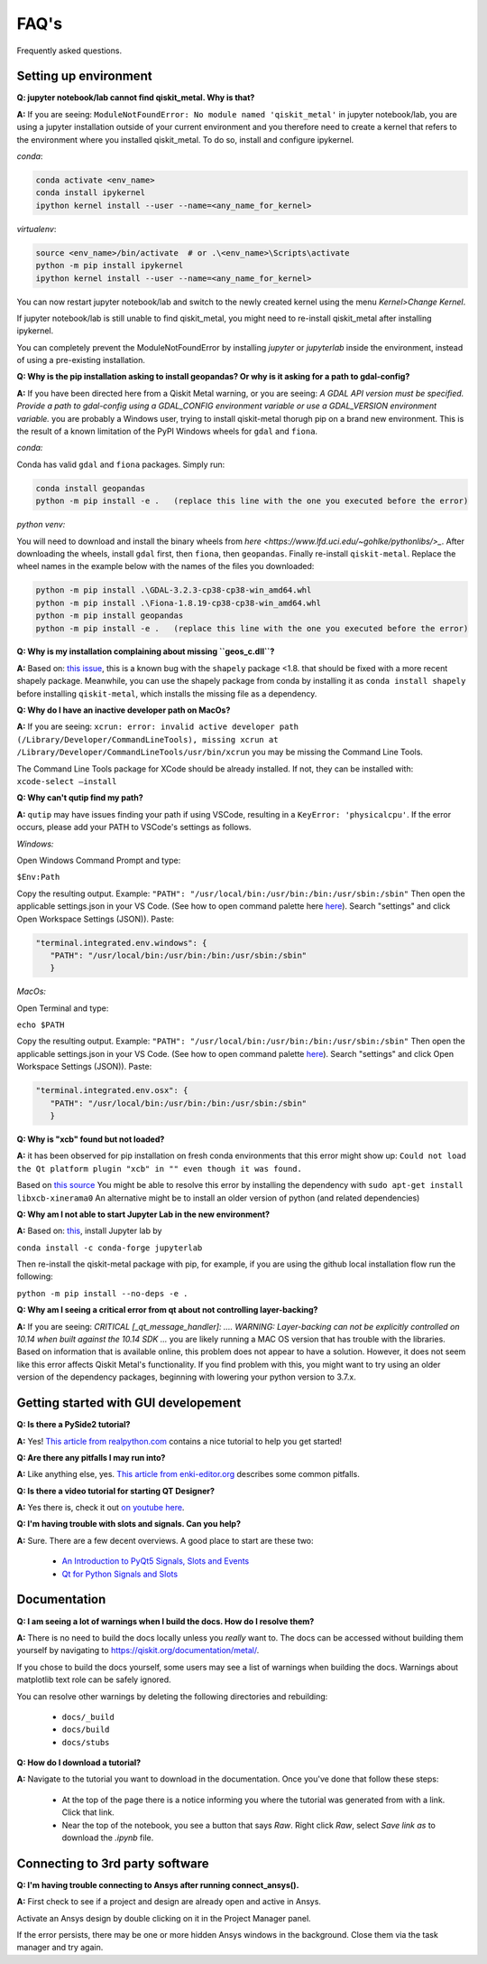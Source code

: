 .. _faq:

********************************
FAQ's
********************************

Frequently asked questions.


.. _faq_setup:

----------------------
Setting up environment
----------------------

**Q: jupyter notebook/lab cannot find qiskit_metal. Why is that?**

**A:** If you are seeing: ``ModuleNotFoundError: No module named 'qiskit_metal'`` in jupyter notebook/lab, you are using a jupyter installation outside of your current environment and you therefore need to create a kernel that refers to the environment where you installed qiskit_metal. To do so, install and configure ipykernel.

*conda*:

.. code-block:: RST

   conda activate <env_name>
   conda install ipykernel
   ipython kernel install --user --name=<any_name_for_kernel>

*virtualenv*:

.. code-block:: RST

   source <env_name>/bin/activate  # or .\<env_name>\Scripts\activate
   python -m pip install ipykernel
   ipython kernel install --user --name=<any_name_for_kernel>

You can now restart jupyter notebook/lab and switch to the newly created kernel using the menu `Kernel>Change Kernel`.

.. image:: images/kernels.png
   :alt: Missing Image


If jupyter notebook/lab is still unable to find qiskit_metal, you might need to re-install qiskit_metal after installing ipykernel.

You can completely prevent the ModuleNotFoundError by installing `jupyter` or `jupyterlab` inside the environment, instead of using a pre-existing installation.

**Q: Why is the pip installation asking to install geopandas? Or why is it asking for a path to gdal-config?**

**A:** If you have been directed here from a Qiskit Metal warning, or you are seeing: *A GDAL API version must be specified. Provide a path to gdal-config using a GDAL_CONFIG environment variable or use a GDAL_VERSION environment variable.* you are probably a Windows user, trying to install qiskit-metal thorugh pip on a brand new environment.
This is the result of a known limitation of the PyPI Windows wheels for ``gdal`` and ``fiona``.

*conda:*

Conda has valid ``gdal`` and ``fiona`` packages. Simply run:

.. code-block:: RST

   conda install geopandas
   python -m pip install -e .   (replace this line with the one you executed before the error)

*python venv:*

You will need to download and install the binary wheels from `here <https://www.lfd.uci.edu/~gohlke/pythonlibs/>_`.
After downloading the wheels, install ``gdal`` first, then ``fiona``, then ``geopandas``. Finally re-install ``qiskit-metal``. Replace the wheel names in the example below with the names of the files you downloaded:

.. code-block:: RST

   python -m pip install .\GDAL-3.2.3-cp38-cp38-win_amd64.whl
   python -m pip install .\Fiona-1.8.19-cp38-cp38-win_amd64.whl
   python -m pip install geopandas
   python -m pip install -e .   (replace this line with the one you executed before the error)

**Q: Why is my installation complaining about missing ``geos_c.dll``?**

**A:** Based on: `this issue <https://github.com/Toblerity/Shapely/pull/1108>`_, this is a known bug with the ``shapely`` package <1.8. that should be fixed with a more recent shapely package. Meanwhile, you can use the shapely package from conda by installing it as ``conda install shapely`` before installing ``qiskit-metal``, which installs the missing file as a dependency.

**Q: Why do I have an inactive developer path on MacOs?**

**A:** If you are seeing: ``xcrun: error: invalid active developer path (/Library/Developer/CommandLineTools), missing xcrun at /Library/Developer/CommandLineTools/usr/bin/xcrun`` you may be missing the Command Line Tools.

The Command Line Tools package for XCode should be already installed.
If not, they can be installed with: ``xcode-select —install``


**Q: Why can't qutip find my path?**

**A:** ``qutip`` may have issues finding your path if using VSCode, resulting in a ``KeyError: 'physicalcpu'``. If the error occurs, please add your PATH to VSCode's settings as follows.

*Windows:*

Open Windows Command Prompt and type:
 
``$Env:Path``

Copy the resulting output. Example: ``"PATH": "/usr/local/bin:/usr/bin:/bin:/usr/sbin:/sbin"``
Then open the applicable settings.json in your VS Code. (See how to open command palette here `here <https://code.visualstudio.com/docs/getstarted/tips-and-tricks>`_). Search "settings" and click Open Workspace Settings (JSON)). Paste:

.. code-block:: RST

   "terminal.integrated.env.windows": {
      "PATH": "/usr/local/bin:/usr/bin:/bin:/usr/sbin:/sbin"
      }


*MacOs:*

Open Terminal and type:

``echo $PATH``

Copy the resulting output. Example: ``"PATH": "/usr/local/bin:/usr/bin:/bin:/usr/sbin:/sbin"``
Then open the applicable settings.json in your VS Code. (See how to open command palette `here <https://code.visualstudio.com/docs/getstarted/tips-and-tricks>`_). Search "settings" and click Open Workspace Settings (JSON)). Paste:

.. code-block:: RST

   "terminal.integrated.env.osx": {
      "PATH": "/usr/local/bin:/usr/bin:/bin:/usr/sbin:/sbin"
      }

**Q: Why is "xcb" found but not loaded?**

**A:** it has been observed for pip installation on fresh conda environments that this error might show up: ``Could not load the Qt platform plugin "xcb" in "" even though it was found.``

Based on `this source <https://forum.qt.io/topic/93247/qt-qpa-plugin-could-not-load-the-qt-platform-plugin-xcb-in-even-though-it-was-found>`_ You might be able to resolve this error by installing the dependency with ``sudo apt-get install libxcb-xinerama0``
An alternative might be to install an older version of python (and related dependencies)

**Q: Why am I not able to start Jupyter Lab in the new environment?**

**A:** Based on: `this <https://anaconda.org/conda-forge/jupyterlab>`_, install Jupyter lab by

``conda install -c conda-forge jupyterlab``

Then re-install the qiskit-metal package with pip, for example, if you are using the github local installation flow run the following:

``python -m pip install --no-deps -e .``

**Q: Why am I seeing a critical error from qt about not controlling layer-backing?**

**A:** If you are seeing: `CRITICAL [_qt_message_handler]: ....  WARNING: Layer-backing can not be explicitly controlled on 10.14 when built against the 10.14 SDK ...` you are likely running a MAC OS version that has trouble with the libraries.
Based on information that is available online, this problem does not appear to have a solution. However, it does not seem like this error affects Qiskit Metal's functionality.
If you find problem with this, you might want to try using an older version of the dependency packages, beginning with lowering your python version to 3.7.x.



.. _gui:

-------------------------------------
Getting started with GUI developement
-------------------------------------

**Q: Is there a PySide2 tutorial?**

**A:** Yes!  `This article from realpython.com <https://realpython.com/python-pyqt-gui-calculator>`_ contains a nice tutorial to help you get started!


**Q: Are there any pitfalls I may run into?**

**A:** Like anything else, yes.  `This article from enki-editor.org <http://enki-editor.org/2014/08/23/Pyqt_mem_mgmt.html>`_ describes some common pitfalls.


**Q: Is there a video tutorial for starting QT Designer?**

**A:** Yes there is, check it out `on youtube here <https://www.youtube.com/watch?v=XXPNpdaK9WA>`_.


**Q: I'm having trouble with slots and signals.  Can you help?**

**A:** Sure.  There are a few decent overviews.  A good place to start are these two:

   * `An Introduction to PyQt5 Signals, Slots and Events <https://www.learnpyqt.com/tutorials/signals-slots-events/>`_
   * `Qt for Python Signals and Slots <https://wiki.qt.io/Qt_for_Python_Signals_and_Slots>`_


.. _docs:

-------------
Documentation
-------------

**Q: I am seeing a lot of warnings when I build the docs.  How do I resolve them?**

**A:** There is no need to build the docs locally unless you *really* want to.  The docs can be accessed without building them yourself by navigating to `<https://qiskit.org/documentation/metal/>`_.

If you chose to build the docs yourself, some users may see a list of warnings when building the docs.  Warnings about matplotlib text role can be safely ignored.

You can resolve other warnings by deleting the following directories and rebuilding:

   * ``docs/_build``
   * ``docs/build``
   * ``docs/stubs``

**Q: How do I download a tutorial?**

**A:** Navigate to the tutorial you want to download in the documentation.  Once you've done that follow these steps:

   * At the top of the page there is a notice informing you where the tutorial was generated from with a link.  Click that link.
   * Near the top of the notebook, you see a button that says `Raw`.  Right click `Raw`, select `Save link as` to download the `.ipynb` file.

--------------------------------
Connecting to 3rd party software
--------------------------------

**Q: I'm having trouble connecting to Ansys after running connect_ansys().**

**A:** First check to see if a project and design are already open and active in Ansys.

Activate an Ansys design by double clicking on it in the Project Manager panel.

If the error persists, there may be one or more hidden Ansys windows in the background. Close them via the task manager and try again.
